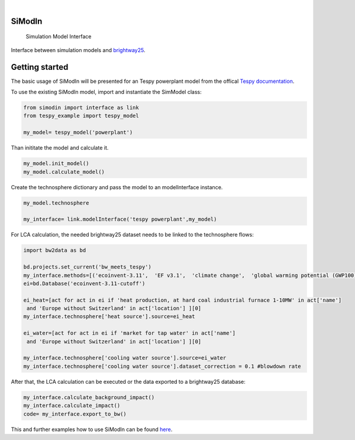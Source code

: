 .. These are examples of badges you might want to add to your README:
   please update the URLs accordingly

    .. image:: https://readthedocs.org/projects/simodin/badge/?version=latest
        :alt: ReadTheDocs
        :target: https://simodin.readthedocs.io/en/stable/
    .. image:: https://img.shields.io/pypi/v/simodin.svg
        :alt: PyPI-Server
        :target: https://pypi.org/project/simodin/

   .. image:: https://img.shields.io/badge/-PyScaffold-005CA0?logo=pyscaffold
       :alt: Project generated with PyScaffold
       :target: https://pyscaffold.org/

|

=======
SiModIn
=======


    Simulation Model Interface 


Interface between simulation models and `brightway25 <https://docs.brightway.dev/en/latest/>`_.

=================
Getting started
=================

The basic usage of SiModIn will be presented for an Tespy powerplant model from the offical `Tespy documentation <https://tespy.readthedocs.io/en/main/tutorials/pygmo_optimization.html>`_.


To use the existing SiModIn model, import and instantiate the SimModel class: 

.. code-block:: python

   from simodin import interface as link
   from tespy_example import tespy_model

   my_model= tespy_model('powerplant')
   

Than inititate the model and calculate it. 

.. code-block:: python

   my_model.init_model()
   my_model.calculate_model()

Create the technosphere dictionary and pass the model to an modelInterface instance.    

.. code-block:: python

   my_model.technosphere

   my_interface= link.modelInterface('tespy powerplant',my_model)

For LCA calculation, the needed brightway25 dataset needs to be linked to the technosphere flows:

.. code-block:: python

   import bw2data as bd
   
   bd.projects.set_current('bw_meets_tespy')
   my_interface.methods=[('ecoinvent-3.11',  'EF v3.1',  'climate change',  'global warming potential (GWP100)')]
   ei=bd.Database('ecoinvent-3.11-cutoff')

   ei_heat=[act for act in ei if 'heat production, at hard coal industrial furnace 1-10MW' in act['name']
    and 'Europe without Switzerland' in act['location'] ][0]
   my_interface.technosphere['heat source'].source=ei_heat

   ei_water=[act for act in ei if 'market for tap water' in act['name']
    and 'Europe without Switzerland' in act['location'] ][0]

   my_interface.technosphere['cooling water source'].source=ei_water
   my_interface.technosphere['cooling water source'].dataset_correction = 0.1 #blowdown rate

After that, the LCA calculation can be executed or the data exported to a brightway25 database:

.. code-block:: python

   my_interface.calculate_background_impact()
   my_interface.calculate_impact()
   code= my_interface.export_to_bw()

This and further examples how to use SiModIn can be found `here <https://github.com/HaSchneider/SiModIn/tree/main/src/simodin/Examples>`_.
